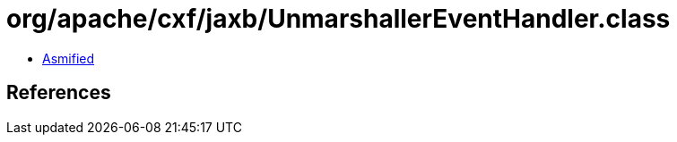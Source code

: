 = org/apache/cxf/jaxb/UnmarshallerEventHandler.class

 - link:UnmarshallerEventHandler-asmified.java[Asmified]

== References

